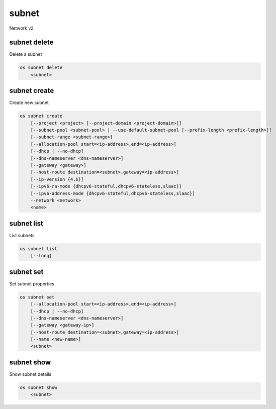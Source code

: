 ======
subnet
======

Network v2

subnet delete
-------------

Delete a subnet

.. program:: subnet delete
.. code:: bash

    os subnet delete
        <subnet>

.. _subnet_delete-subnet:
.. describe:: <subnet>

    Subnet to delete (name or ID)

subnet create
-------------

Create new subnet

.. program:: subnet create
.. code:: bash

    os subnet create
        [--project <project> [--project-domain <project-domain>]]
        [--subnet-pool <subnet-pool> | --use-default-subnet-pool [--prefix-length <prefix-length>]]
        [--subnet-range <subnet-range>]
        [--allocation-pool start=<ip-address>,end=<ip-address>]
        [--dhcp | --no-dhcp]
        [--dns-nameserver <dns-nameserver>]
        [--gateway <gateway>]
        [--host-route destination=<subnet>,gateway=<ip-address>]
        [--ip-version {4,6}]
        [--ipv6-ra-mode {dhcpv6-stateful,dhcpv6-stateless,slaac}]
        [--ipv6-address-mode {dhcpv6-stateful,dhcpv6-stateless,slaac}]
        --network <network>
        <name>

.. option:: --project <project>

    Owner's project (name or ID)

.. option:: --project-domain <project-domain>

    Domain the project belongs to (name or ID).
    This can be used in case collisions between project names exist.

.. option:: --subnet-pool <subnet-pool>

    Subnet pool from which this subnet will obtain a CIDR (name or ID)

.. option:: --use-default-subnet-pool

    Use default subnet pool for --ip-version

.. option:: --prefix-length <prefix-length>

    Prefix length for subnet allocation from subnet pool

.. option:: --subnet-range <subnet-range>

    Subnet range in CIDR notation
        (required if --subnet-pool is not specified, optional otherwise)

.. option:: --allocation-pool start=<ip-address>,end=<ip-address>

    Allocation pool IP addresses for this subnet e.g.:
        start=192.168.199.2,end=192.168.199.254 (This option can be repeated)

.. option:: --dhcp

     Enable DHCP (default)

.. option:: --no-dhcp

     Disable DHCP

.. option:: --dns-nameserver <dns-nameserver>

     DNS name server for this subnet (This option can be repeated)

.. option:: --gateway <gateway>

     Specify a gateway for the subnet.  The three options are:
         <ip-address>: Specific IP address to use as the gateway
         'auto':       Gateway address should automatically be chosen from
                       within the subnet itself
         'none':       This subnet will not use a gateway
       e.g.: --gateway 192.168.9.1, --gateway auto, --gateway none
       (default is 'auto')

.. option:: --host-route destination=<subnet>,gateway=<ip-address>

     Additional route for this subnet e.g.:
         destination=10.10.0.0/16,gateway=192.168.71.254
         destination: destination subnet (in CIDR notation)
         gateway: nexthop IP address
         (This option can be repeated)

.. option:: --ip-version {4,6}

     IP version (default is 4).  Note that when subnet pool is specified,
         IP version is determined from the subnet pool and this option
         is ignored.

.. option:: --ipv6-ra-mode {dhcpv6-stateful,dhcpv6-stateless,slaac}

     IPv6 RA (Router Advertisement) mode,
         valid modes: [dhcpv6-stateful, dhcpv6-stateless, slaac]

.. option:: --ipv6-address-mode {dhcpv6-stateful,dhcpv6-stateless,slaac}

     IPv6 address mode, valid modes: [dhcpv6-stateful, dhcpv6-stateless, slaac]

.. option:: --network <network>

     Network this subnet belongs to (name or ID)

.. _subnet_create-name:
.. describe:: <name>

     Name of subnet to create

subnet list
-----------

List subnets

.. program:: subnet list
.. code:: bash

    os subnet list
        [--long]

.. option:: --long

    List additional fields in output

subnet set
----------

Set subnet properties

.. program:: subnet set
.. code:: bash

    os subnet set
        [--allocation-pool start=<ip-address>,end=<ip-address>]
        [--dhcp | --no-dhcp]
        [--dns-nameserver <dns-nameserver>]
        [--gateway <gateway-ip>]
        [--host-route destination=<subnet>,gateway=<ip-address>]
        [--name <new-name>]
        <subnet>

.. option:: --allocation-pool start=<ip-address>,end=<ip-address>

    Allocation pool IP addresses for this subnet e.g.:
        start=192.168.199.2,end=192.168.199.254 (This option can be repeated)

.. option:: --dhcp

     Enable DHCP

.. option:: --no-dhcp

     Disable DHCP

.. option:: --dns-nameserver <dns-nameserver>

     DNS name server for this subnet (This option can be repeated)

.. option:: --gateway <gateway>

     Specify a gateway for the subnet. The options are:
         <ip-address>: Specific IP address to use as the gateway
         'none':       This subnet will not use a gateway
         e.g.: --gateway 192.168.9.1, --gateway none

.. option:: --host-route destination=<subnet>,gateway=<ip-address>

     Additional route for this subnet e.g.:
         destination=10.10.0.0/16,gateway=192.168.71.254
         destination: destination subnet (in CIDR notation)
         gateway: nexthop IP address
         (This option can be repeated)

.. option:: --name

     Updated name of the subnet

.. _subnet_set-subnet:
.. describe:: <subnet>

    Subnet to modify (name or ID)


subnet show
-----------

Show subnet details

.. program:: subnet show
.. code:: bash

    os subnet show
        <subnet>

.. _subnet_show-subnet:
.. describe:: <subnet>

    Subnet to show (name or ID)
